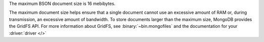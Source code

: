 The maximum BSON document size is 16 mebibytes.

The maximum document size helps ensure that a single document cannot use an
excessive amount of RAM or, during transmission, an excessive amount of
bandwidth. To store documents larger than the maximum size, MongoDB provides the
GridFS API. For more information about GridFS, see :binary:`~bin.mongofiles` and
the documentation for your :driver:`driver </>` 
